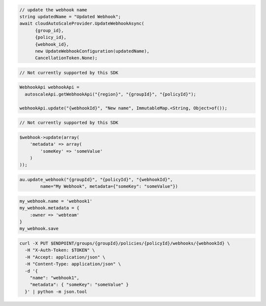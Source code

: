 .. code-block:: csharp

  // update the webhook name
  string updatedName = "Updated Webhook";
  await cloudAutoScaleProvider.UpdateWebhookAsync(
	{group_id}, 
	{policy_id}, 
	{webhook_id}, 
	new UpdateWebhookConfiguration(updatedName), 
	CancellationToken.None);

.. code-block:: go

  // Not currently supported by this SDK

.. code-block:: java

  WebhookApi webhookApi =
    autoscaleApi.getWebhookApi("{region}", "{groupId}", "{policyId}");

  webhookApi.update("{webhookId}", "New name", ImmutableMap.<String, Object>of());

.. code-block:: javascript

  // Not currently supported by this SDK

.. code-block:: php

  $webhook->update(array(
      'metadata' => array(
          'someKey' => 'someValue'
      )
  ));

.. code-block:: python

  au.update_webhook("{groupId}", "{policyId}", "{webhookId}",
          name="My Webhook", metadata={"someKey": "someValue"})

.. code-block:: ruby

  my_webhook.name = 'webhook1'
  my_webhook.metadata = {
      :owner => 'webteam'
  }
  my_webhook.save

.. code-block:: sh

  curl -X PUT $ENDPOINT/groups/{groupId}/policies/{policyId}/webhooks/{webhookId} \
    -H "X-Auth-Token: $TOKEN" \
    -H "Accept: application/json" \
    -H "Content-Type: application/json" \
    -d '{
      "name": "webhook1",
      "metadata": { "someKey": "someValue" }
    }' | python -m json.tool
